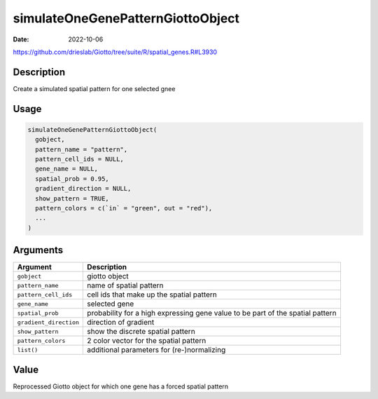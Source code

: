 ==================================
simulateOneGenePatternGiottoObject
==================================

:Date: 2022-10-06

https://github.com/drieslab/Giotto/tree/suite/R/spatial_genes.R#L3930


Description
===========

Create a simulated spatial pattern for one selected gnee

Usage
=====

.. code:: r

   simulateOneGenePatternGiottoObject(
     gobject,
     pattern_name = "pattern",
     pattern_cell_ids = NULL,
     gene_name = NULL,
     spatial_prob = 0.95,
     gradient_direction = NULL,
     show_pattern = TRUE,
     pattern_colors = c(`in` = "green", out = "red"),
     ...
   )

Arguments
=========

+-------------------------------+--------------------------------------+
| Argument                      | Description                          |
+===============================+======================================+
| ``gobject``                   | giotto object                        |
+-------------------------------+--------------------------------------+
| ``pattern_name``              | name of spatial pattern              |
+-------------------------------+--------------------------------------+
| ``pattern_cell_ids``          | cell ids that make up the spatial    |
|                               | pattern                              |
+-------------------------------+--------------------------------------+
| ``gene_name``                 | selected gene                        |
+-------------------------------+--------------------------------------+
| ``spatial_prob``              | probability for a high expressing    |
|                               | gene value to be part of the spatial |
|                               | pattern                              |
+-------------------------------+--------------------------------------+
| ``gradient_direction``        | direction of gradient                |
+-------------------------------+--------------------------------------+
| ``show_pattern``              | show the discrete spatial pattern    |
+-------------------------------+--------------------------------------+
| ``pattern_colors``            | 2 color vector for the spatial       |
|                               | pattern                              |
+-------------------------------+--------------------------------------+
| ``list()``                    | additional parameters for            |
|                               | (re-)normalizing                     |
+-------------------------------+--------------------------------------+

Value
=====

Reprocessed Giotto object for which one gene has a forced spatial
pattern

